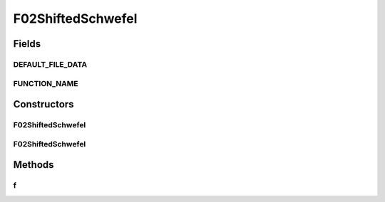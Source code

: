 .. java:import:: org.uma.jmetal.util JMetalException

F02ShiftedSchwefel
==================

.. java:package:: org.uma.jmetal.problem.singleobjective.cec2005competitioncode
   :noindex:

.. java:type:: public class F02ShiftedSchwefel extends TestFunc

Fields
------
DEFAULT_FILE_DATA
^^^^^^^^^^^^^^^^^

.. java:field:: public static final String DEFAULT_FILE_DATA
   :outertype: F02ShiftedSchwefel

FUNCTION_NAME
^^^^^^^^^^^^^

.. java:field:: public static final String FUNCTION_NAME
   :outertype: F02ShiftedSchwefel

Constructors
------------
F02ShiftedSchwefel
^^^^^^^^^^^^^^^^^^

.. java:constructor:: public F02ShiftedSchwefel(int dimension, double bias) throws JMetalException
   :outertype: F02ShiftedSchwefel

F02ShiftedSchwefel
^^^^^^^^^^^^^^^^^^

.. java:constructor:: public F02ShiftedSchwefel(int dimension, double bias, String file_data) throws JMetalException
   :outertype: F02ShiftedSchwefel

Methods
-------
f
^

.. java:method:: public double f(double[] x)
   :outertype: F02ShiftedSchwefel

